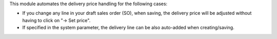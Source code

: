 This module automates the delivery price handling for the following cases:

* If you change any line in your draft sales order (SO), when saving, the
  delivery price will be adjusted without having to click on "→ Set price".
* If specified in the system parameter, the delivery line can be also
  auto-added when creating/saving.
